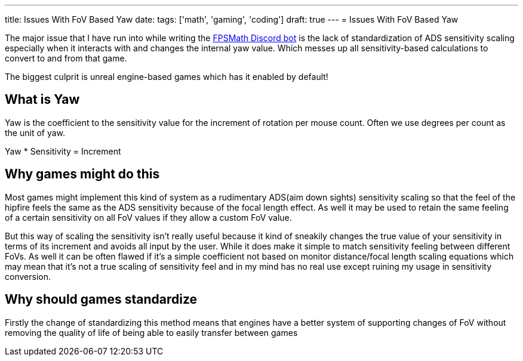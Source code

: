 ---
title: Issues With FoV Based Yaw
date: 
tags: ['math', 'gaming', 'coding']
draft: true
---
= Issues With FoV Based Yaw

The major issue that I have run into while writing the https://fpsmath.xyz[FPSMath Discord bot]
is the lack of standardization of ADS sensitivity scaling especially when
it interacts with and changes the internal yaw value.
Which messes up all sensitivity-based calculations to convert to and from that game.

The biggest culprit is unreal engine-based games which has it enabled by default!

== What is Yaw

Yaw is the coefficient to the sensitivity value for
the increment of rotation per mouse count.
Often we use degrees per count as the unit of yaw.

Yaw * Sensitivity = Increment

== Why games might do this

Most games might implement this kind of system as a
rudimentary ADS(aim down sights) sensitivity scaling
so that the feel of the hipfire feels the same as the ADS sensitivity because
of the focal length effect.
As well it may be used to retain the same feeling of
a certain sensitivity on all FoV values if they allow a custom FoV value.

But this way of scaling the sensitivity isn’t really useful because
it kind of sneakily changes the true value of your sensitivity in terms of
its increment and avoids all input by the user.
While it does make it simple to match sensitivity feeling between different FoVs.
As well it can be often flawed if it’s a simple coefficient not based on
monitor distance/focal length scaling equations which may mean
that it’s not a true scaling of sensitivity feel and
in my mind has no real use except ruining my usage in sensitivity conversion.

== Why should games standardize

Firstly the change of standardizing this method means that
engines have a better system of supporting changes of FoV without removing
the quality of life of being able to easily transfer between games
